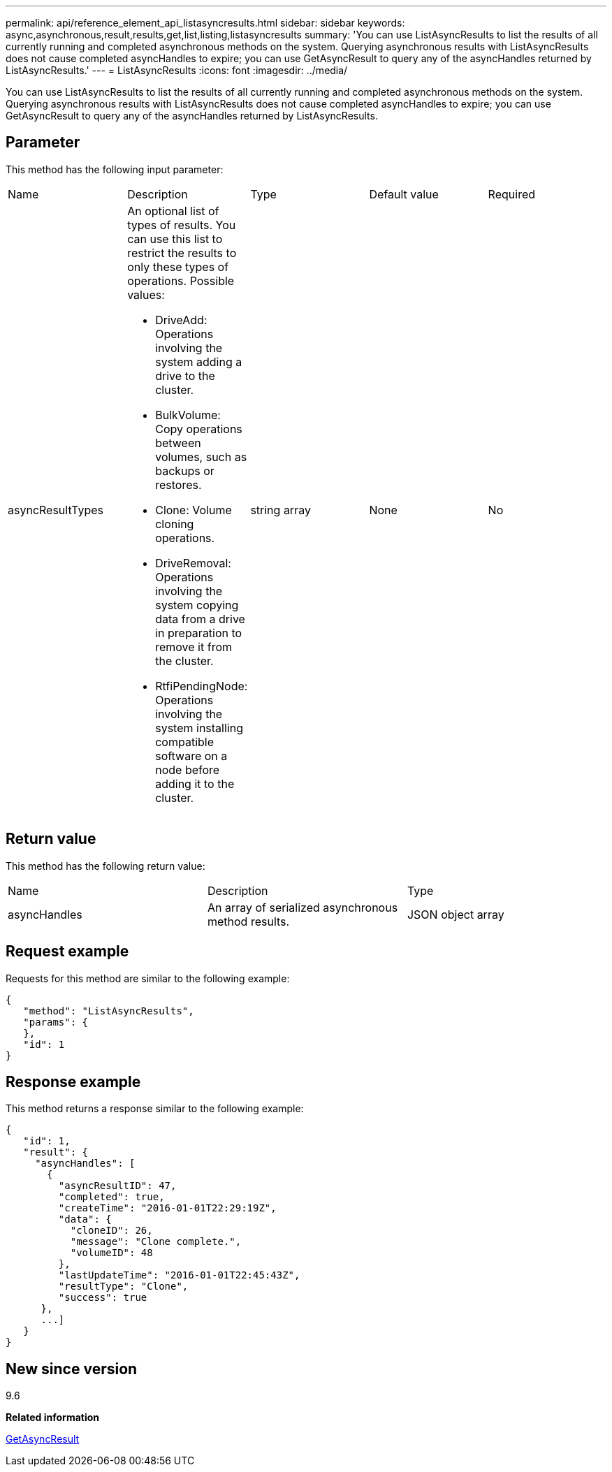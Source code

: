 ---
permalink: api/reference_element_api_listasyncresults.html
sidebar: sidebar
keywords: async,asynchronous,result,results,get,list,listing,listasyncresults
summary: 'You can use ListAsyncResults to list the results of all currently running and completed asynchronous methods on the system. Querying asynchronous results with ListAsyncResults does not cause completed asyncHandles to expire; you can use GetAsyncResult to query any of the asyncHandles returned by ListAsyncResults.'
---
= ListAsyncResults
:icons: font
:imagesdir: ../media/

[.lead]
You can use ListAsyncResults to list the results of all currently running and completed asynchronous methods on the system. Querying asynchronous results with ListAsyncResults does not cause completed asyncHandles to expire; you can use GetAsyncResult to query any of the asyncHandles returned by ListAsyncResults.

== Parameter

This method has the following input parameter:

|===
|Name |Description |Type |Default value |Required
a|
asyncResultTypes
a|
An optional list of types of results. You can use this list to restrict the results to only these types of operations. Possible values:

* DriveAdd: Operations involving the system adding a drive to the cluster.
* BulkVolume: Copy operations between volumes, such as backups or restores.
* Clone: Volume cloning operations.
* DriveRemoval: Operations involving the system copying data from a drive in preparation to remove it from the cluster.
* RtfiPendingNode: Operations involving the system installing compatible software on a node before adding it to the cluster.

a|
string array
a|
None
a|
No
|===

== Return value

This method has the following return value:

|===
|Name |Description |Type
a|
asyncHandles
a|
An array of serialized asynchronous method results.
a|
JSON object array
|===

== Request example

Requests for this method are similar to the following example:

----
{
   "method": "ListAsyncResults",
   "params": {
   },
   "id": 1
}
----

== Response example

This method returns a response similar to the following example:

----
{
   "id": 1,
   "result": {
     "asyncHandles": [
       {
         "asyncResultID": 47,
         "completed": true,
         "createTime": "2016-01-01T22:29:19Z",
         "data": {
           "cloneID": 26,
           "message": "Clone complete.",
           "volumeID": 48
         },
         "lastUpdateTime": "2016-01-01T22:45:43Z",
         "resultType": "Clone",
         "success": true
      },
      ...]
   }
}
----

== New since version

9.6

*Related information*

xref:reference_element_api_getasyncresult.adoc[GetAsyncResult]
